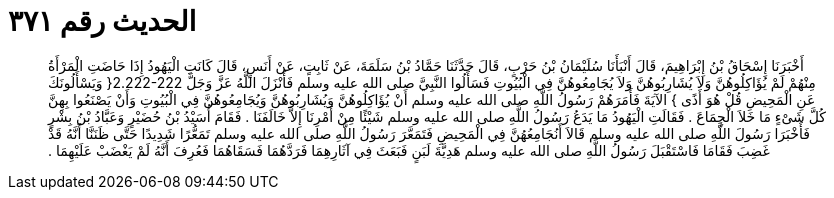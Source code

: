 
= الحديث رقم ٣٧١

[quote.hadith]
أَخْبَرَنَا إِسْحَاقُ بْنُ إِبْرَاهِيمَ، قَالَ أَنْبَأَنَا سُلَيْمَانُ بْنُ حَرْبٍ، قَالَ حَدَّثَنَا حَمَّادُ بْنُ سَلَمَةَ، عَنْ ثَابِتٍ، عَنْ أَنَسٍ، قَالَ كَانَتِ الْيَهُودُ إِذَا حَاضَتِ الْمَرْأَةُ مِنْهُمْ لَمْ يُؤَاكِلُوهُنَّ وَلاَ يُشَارِبُوهُنَّ وَلاَ يُجَامِعُوهُنَّ فِي الْبُيُوتِ فَسَأَلُوا النَّبِيَّ صلى الله عليه وسلم فَأَنْزَلَ اللَّهُ عَزَّ وَجَلَّ ‏2.222-222{‏ وَيَسْأَلُونَكَ عَنِ الْمَحِيضِ قُلْ هُوَ أَذًى ‏}‏ الآيَةَ فَأَمَرَهُمْ رَسُولُ اللَّهِ صلى الله عليه وسلم أَنْ يُؤَاكِلُوهُنَّ وَيُشَارِبُوهُنَّ وَيُجَامِعُوهُنَّ فِي الْبُيُوتِ وَأَنْ يَصْنَعُوا بِهِنَّ كُلَّ شَىْءٍ مَا خَلاَ الْجِمَاعَ ‏.‏ فَقَالَتِ الْيَهُودُ مَا يَدَعُ رَسُولُ اللَّهِ صلى الله عليه وسلم شَيْئًا مِنْ أَمْرِنَا إِلاَّ خَالَفَنَا ‏.‏ فَقَامَ أُسَيْدُ بْنُ حُضَيْرٍ وَعَبَّادُ بْنُ بِشْرٍ فَأَخْبَرَا رَسُولَ اللَّهِ صلى الله عليه وسلم قَالاَ أَنُجَامِعُهُنَّ فِي الْمَحِيضِ فَتَمَعَّرَ رَسُولُ اللَّهِ صلى الله عليه وسلم تَمَعُّرًا شَدِيدًا حَتَّى ظَنَنَّا أَنَّهُ قَدْ غَضِبَ فَقَامَا فَاسْتَقْبَلَ رَسُولُ اللَّهِ صلى الله عليه وسلم هَدِيَّةَ لَبَنٍ فَبَعَثَ فِي آثَارِهِمَا فَرَدَّهُمَا فَسَقَاهُمَا فَعُرِفَ أَنَّهُ لَمْ يَغْضَبْ عَلَيْهِمَا ‏.‏